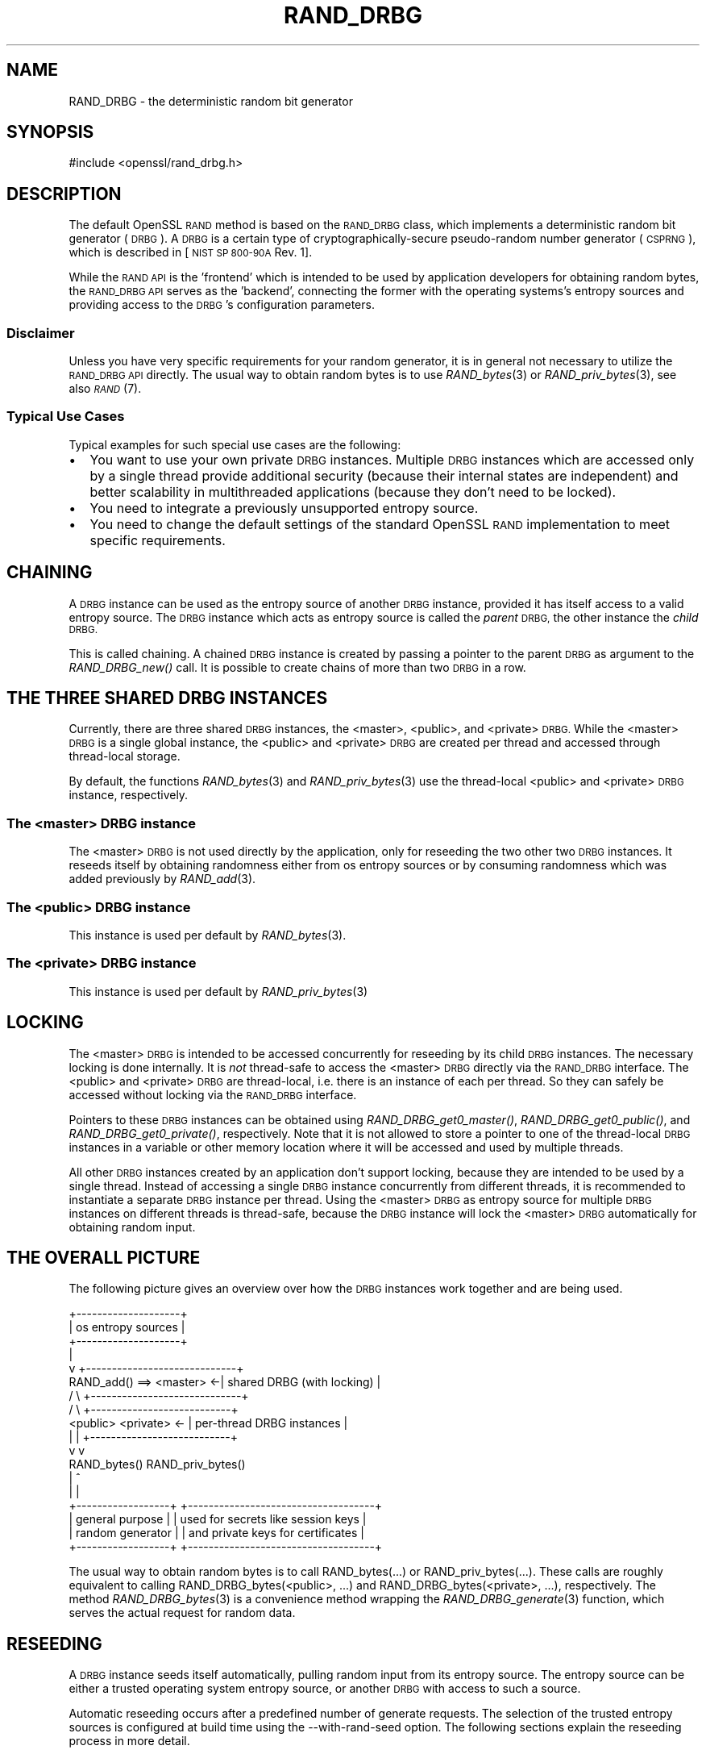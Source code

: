 .\" Automatically generated by Pod::Man 2.27 (Pod::Simple 3.28)
.\"
.\" Standard preamble:
.\" ========================================================================
.de Sp \" Vertical space (when we can't use .PP)
.if t .sp .5v
.if n .sp
..
.de Vb \" Begin verbatim text
.ft CW
.nf
.ne \\$1
..
.de Ve \" End verbatim text
.ft R
.fi
..
.\" Set up some character translations and predefined strings.  \*(-- will
.\" give an unbreakable dash, \*(PI will give pi, \*(L" will give a left
.\" double quote, and \*(R" will give a right double quote.  \*(C+ will
.\" give a nicer C++.  Capital omega is used to do unbreakable dashes and
.\" therefore won't be available.  \*(C` and \*(C' expand to `' in nroff,
.\" nothing in troff, for use with C<>.
.tr \(*W-
.ds C+ C\v'-.1v'\h'-1p'\s-2+\h'-1p'+\s0\v'.1v'\h'-1p'
.ie n \{\
.    ds -- \(*W-
.    ds PI pi
.    if (\n(.H=4u)&(1m=24u) .ds -- \(*W\h'-12u'\(*W\h'-12u'-\" diablo 10 pitch
.    if (\n(.H=4u)&(1m=20u) .ds -- \(*W\h'-12u'\(*W\h'-8u'-\"  diablo 12 pitch
.    ds L" ""
.    ds R" ""
.    ds C` ""
.    ds C' ""
'br\}
.el\{\
.    ds -- \|\(em\|
.    ds PI \(*p
.    ds L" ``
.    ds R" ''
.    ds C`
.    ds C'
'br\}
.\"
.\" Escape single quotes in literal strings from groff's Unicode transform.
.ie \n(.g .ds Aq \(aq
.el       .ds Aq '
.\"
.\" If the F register is turned on, we'll generate index entries on stderr for
.\" titles (.TH), headers (.SH), subsections (.SS), items (.Ip), and index
.\" entries marked with X<> in POD.  Of course, you'll have to process the
.\" output yourself in some meaningful fashion.
.\"
.\" Avoid warning from groff about undefined register 'F'.
.de IX
..
.nr rF 0
.if \n(.g .if rF .nr rF 1
.if (\n(rF:(\n(.g==0)) \{
.    if \nF \{
.        de IX
.        tm Index:\\$1\t\\n%\t"\\$2"
..
.        if !\nF==2 \{
.            nr % 0
.            nr F 2
.        \}
.    \}
.\}
.rr rF
.\"
.\" Accent mark definitions (@(#)ms.acc 1.5 88/02/08 SMI; from UCB 4.2).
.\" Fear.  Run.  Save yourself.  No user-serviceable parts.
.    \" fudge factors for nroff and troff
.if n \{\
.    ds #H 0
.    ds #V .8m
.    ds #F .3m
.    ds #[ \f1
.    ds #] \fP
.\}
.if t \{\
.    ds #H ((1u-(\\\\n(.fu%2u))*.13m)
.    ds #V .6m
.    ds #F 0
.    ds #[ \&
.    ds #] \&
.\}
.    \" simple accents for nroff and troff
.if n \{\
.    ds ' \&
.    ds ` \&
.    ds ^ \&
.    ds , \&
.    ds ~ ~
.    ds /
.\}
.if t \{\
.    ds ' \\k:\h'-(\\n(.wu*8/10-\*(#H)'\'\h"|\\n:u"
.    ds ` \\k:\h'-(\\n(.wu*8/10-\*(#H)'\`\h'|\\n:u'
.    ds ^ \\k:\h'-(\\n(.wu*10/11-\*(#H)'^\h'|\\n:u'
.    ds , \\k:\h'-(\\n(.wu*8/10)',\h'|\\n:u'
.    ds ~ \\k:\h'-(\\n(.wu-\*(#H-.1m)'~\h'|\\n:u'
.    ds / \\k:\h'-(\\n(.wu*8/10-\*(#H)'\z\(sl\h'|\\n:u'
.\}
.    \" troff and (daisy-wheel) nroff accents
.ds : \\k:\h'-(\\n(.wu*8/10-\*(#H+.1m+\*(#F)'\v'-\*(#V'\z.\h'.2m+\*(#F'.\h'|\\n:u'\v'\*(#V'
.ds 8 \h'\*(#H'\(*b\h'-\*(#H'
.ds o \\k:\h'-(\\n(.wu+\w'\(de'u-\*(#H)/2u'\v'-.3n'\*(#[\z\(de\v'.3n'\h'|\\n:u'\*(#]
.ds d- \h'\*(#H'\(pd\h'-\w'~'u'\v'-.25m'\f2\(hy\fP\v'.25m'\h'-\*(#H'
.ds D- D\\k:\h'-\w'D'u'\v'-.11m'\z\(hy\v'.11m'\h'|\\n:u'
.ds th \*(#[\v'.3m'\s+1I\s-1\v'-.3m'\h'-(\w'I'u*2/3)'\s-1o\s+1\*(#]
.ds Th \*(#[\s+2I\s-2\h'-\w'I'u*3/5'\v'-.3m'o\v'.3m'\*(#]
.ds ae a\h'-(\w'a'u*4/10)'e
.ds Ae A\h'-(\w'A'u*4/10)'E
.    \" corrections for vroff
.if v .ds ~ \\k:\h'-(\\n(.wu*9/10-\*(#H)'\s-2\u~\d\s+2\h'|\\n:u'
.if v .ds ^ \\k:\h'-(\\n(.wu*10/11-\*(#H)'\v'-.4m'^\v'.4m'\h'|\\n:u'
.    \" for low resolution devices (crt and lpr)
.if \n(.H>23 .if \n(.V>19 \
\{\
.    ds : e
.    ds 8 ss
.    ds o a
.    ds d- d\h'-1'\(ga
.    ds D- D\h'-1'\(hy
.    ds th \o'bp'
.    ds Th \o'LP'
.    ds ae ae
.    ds Ae AE
.\}
.rm #[ #] #H #V #F C
.\" ========================================================================
.\"
.IX Title "RAND_DRBG 7"
.TH RAND_DRBG 7 "2020-02-12" "1.1.1e-dev" "OpenSSL"
.\" For nroff, turn off justification.  Always turn off hyphenation; it makes
.\" way too many mistakes in technical documents.
.if n .ad l
.nh
.SH "NAME"
RAND_DRBG \- the deterministic random bit generator
.SH "SYNOPSIS"
.IX Header "SYNOPSIS"
.Vb 1
\& #include <openssl/rand_drbg.h>
.Ve
.SH "DESCRIPTION"
.IX Header "DESCRIPTION"
The default OpenSSL \s-1RAND\s0 method is based on the \s-1RAND_DRBG\s0 class,
which implements a deterministic random bit generator (\s-1DRBG\s0).
A \s-1DRBG\s0 is a certain type of cryptographically-secure pseudo-random
number generator (\s-1CSPRNG\s0), which is described in
[\s-1NIST SP 800\-90A\s0 Rev. 1].
.PP
While the \s-1RAND API\s0 is the 'frontend' which is intended to be used by
application developers for obtaining random bytes, the \s-1RAND_DRBG API\s0
serves as the 'backend', connecting the former with the operating
systems's entropy sources and providing access to the \s-1DRBG\s0's
configuration parameters.
.SS "Disclaimer"
.IX Subsection "Disclaimer"
Unless you have very specific requirements for your random generator,
it is in general not necessary to utilize the \s-1RAND_DRBG API\s0 directly.
The usual way to obtain random bytes is to use \fIRAND_bytes\fR\|(3) or
\&\fIRAND_priv_bytes\fR\|(3), see also \s-1\fIRAND\s0\fR\|(7).
.SS "Typical Use Cases"
.IX Subsection "Typical Use Cases"
Typical examples for such special use cases are the following:
.IP "\(bu" 2
You want to use your own private \s-1DRBG\s0 instances.
Multiple \s-1DRBG\s0 instances which are accessed only by a single thread provide
additional security (because their internal states are independent) and
better scalability in multithreaded applications (because they don't need
to be locked).
.IP "\(bu" 2
You need to integrate a previously unsupported entropy source.
.IP "\(bu" 2
You need to change the default settings of the standard OpenSSL \s-1RAND\s0
implementation to meet specific requirements.
.SH "CHAINING"
.IX Header "CHAINING"
A \s-1DRBG\s0 instance can be used as the entropy source of another \s-1DRBG\s0 instance,
provided it has itself access to a valid entropy source.
The \s-1DRBG\s0 instance which acts as entropy source is called the \fIparent\fR \s-1DRBG,\s0
the other instance the \fIchild\fR \s-1DRBG.\s0
.PP
This is called chaining. A chained \s-1DRBG\s0 instance is created by passing
a pointer to the parent \s-1DRBG\s0 as argument to the \fIRAND_DRBG_new()\fR call.
It is possible to create chains of more than two \s-1DRBG\s0 in a row.
.SH "THE THREE SHARED DRBG INSTANCES"
.IX Header "THE THREE SHARED DRBG INSTANCES"
Currently, there are three shared \s-1DRBG\s0 instances,
the <master>, <public>, and <private> \s-1DRBG.\s0
While the <master> \s-1DRBG\s0 is a single global instance, the <public> and <private>
\&\s-1DRBG\s0 are created per thread and accessed through thread-local storage.
.PP
By default, the functions \fIRAND_bytes\fR\|(3) and \fIRAND_priv_bytes\fR\|(3) use
the thread-local <public> and <private> \s-1DRBG\s0 instance, respectively.
.SS "The <master> \s-1DRBG\s0 instance"
.IX Subsection "The <master> DRBG instance"
The <master> \s-1DRBG\s0 is not used directly by the application, only for reseeding
the two other two \s-1DRBG\s0 instances. It reseeds itself by obtaining randomness
either from os entropy sources or by consuming randomness which was added
previously by \fIRAND_add\fR\|(3).
.SS "The <public> \s-1DRBG\s0 instance"
.IX Subsection "The <public> DRBG instance"
This instance is used per default by \fIRAND_bytes\fR\|(3).
.SS "The <private> \s-1DRBG\s0 instance"
.IX Subsection "The <private> DRBG instance"
This instance is used per default by \fIRAND_priv_bytes\fR\|(3)
.SH "LOCKING"
.IX Header "LOCKING"
The <master> \s-1DRBG\s0 is intended to be accessed concurrently for reseeding
by its child \s-1DRBG\s0 instances. The necessary locking is done internally.
It is \fInot\fR thread-safe to access the <master> \s-1DRBG\s0 directly via the
\&\s-1RAND_DRBG\s0 interface.
The <public> and <private> \s-1DRBG\s0 are thread-local, i.e. there is an
instance of each per thread. So they can safely be accessed without
locking via the \s-1RAND_DRBG\s0 interface.
.PP
Pointers to these \s-1DRBG\s0 instances can be obtained using
\&\fIRAND_DRBG_get0_master()\fR,
\&\fIRAND_DRBG_get0_public()\fR, and
\&\fIRAND_DRBG_get0_private()\fR, respectively.
Note that it is not allowed to store a pointer to one of the thread-local
\&\s-1DRBG\s0 instances in a variable or other memory location where it will be
accessed and used by multiple threads.
.PP
All other \s-1DRBG\s0 instances created by an application don't support locking,
because they are intended to be used by a single thread.
Instead of accessing a single \s-1DRBG\s0 instance concurrently from different
threads, it is recommended to instantiate a separate \s-1DRBG\s0 instance per
thread. Using the <master> \s-1DRBG\s0 as entropy source for multiple \s-1DRBG\s0
instances on different threads is thread-safe, because the \s-1DRBG\s0 instance
will lock the <master> \s-1DRBG\s0 automatically for obtaining random input.
.SH "THE OVERALL PICTURE"
.IX Header "THE OVERALL PICTURE"
The following picture gives an overview over how the \s-1DRBG\s0 instances work
together and are being used.
.PP
.Vb 10
\&               +\-\-\-\-\-\-\-\-\-\-\-\-\-\-\-\-\-\-\-\-+
\&               | os entropy sources |
\&               +\-\-\-\-\-\-\-\-\-\-\-\-\-\-\-\-\-\-\-\-+
\&                        |
\&                        v           +\-\-\-\-\-\-\-\-\-\-\-\-\-\-\-\-\-\-\-\-\-\-\-\-\-\-\-\-\-+
\&      RAND_add() ==> <master>     <\-| shared DRBG (with locking)  |
\&                      /   \e         +\-\-\-\-\-\-\-\-\-\-\-\-\-\-\-\-\-\-\-\-\-\-\-\-\-\-\-\-\-+
\&                     /     \e              +\-\-\-\-\-\-\-\-\-\-\-\-\-\-\-\-\-\-\-\-\-\-\-\-\-\-\-+
\&              <public>     <private>   <\- | per\-thread DRBG instances |
\&                 |             |          +\-\-\-\-\-\-\-\-\-\-\-\-\-\-\-\-\-\-\-\-\-\-\-\-\-\-\-+
\&                 v             v
\&               RAND_bytes()   RAND_priv_bytes()
\&                    |               ^
\&                    |               |
\&    +\-\-\-\-\-\-\-\-\-\-\-\-\-\-\-\-\-\-+      +\-\-\-\-\-\-\-\-\-\-\-\-\-\-\-\-\-\-\-\-\-\-\-\-\-\-\-\-\-\-\-\-\-\-\-\-+
\&    | general purpose  |      | used for secrets like session keys |
\&    | random generator |      | and private keys for certificates  |
\&    +\-\-\-\-\-\-\-\-\-\-\-\-\-\-\-\-\-\-+      +\-\-\-\-\-\-\-\-\-\-\-\-\-\-\-\-\-\-\-\-\-\-\-\-\-\-\-\-\-\-\-\-\-\-\-\-+
.Ve
.PP
The usual way to obtain random bytes is to call RAND_bytes(...) or
RAND_priv_bytes(...). These calls are roughly equivalent to calling
RAND_DRBG_bytes(<public>, ...) and RAND_DRBG_bytes(<private>, ...),
respectively. The method \fIRAND_DRBG_bytes\fR\|(3) is a convenience method
wrapping the \fIRAND_DRBG_generate\fR\|(3) function, which serves the actual
request for random data.
.SH "RESEEDING"
.IX Header "RESEEDING"
A \s-1DRBG\s0 instance seeds itself automatically, pulling random input from
its entropy source. The entropy source can be either a trusted operating
system entropy source, or another \s-1DRBG\s0 with access to such a source.
.PP
Automatic reseeding occurs after a predefined number of generate requests.
The selection of the trusted entropy sources is configured at build
time using the \-\-with\-rand\-seed option. The following sections explain
the reseeding process in more detail.
.SS "Automatic Reseeding"
.IX Subsection "Automatic Reseeding"
Before satisfying a generate request (\fIRAND_DRBG_generate\fR\|(3)), the \s-1DRBG\s0
reseeds itself automatically, if one of the following conditions holds:
.PP
\&\- the \s-1DRBG\s0 was not instantiated (=seeded) yet or has been uninstantiated.
.PP
\&\- the number of generate requests since the last reseeding exceeds a
certain threshold, the so called \fIreseed_interval\fR.
This behaviour can be disabled by setting the \fIreseed_interval\fR to 0.
.PP
\&\- the time elapsed since the last reseeding exceeds a certain time
interval, the so called \fIreseed_time_interval\fR.
This can be disabled by setting the \fIreseed_time_interval\fR to 0.
.PP
\&\- the \s-1DRBG\s0 is in an error state.
.PP
\&\fBNote\fR: An error state is entered if the entropy source fails while
the \s-1DRBG\s0 is seeding or reseeding.
The last case ensures that the \s-1DRBG\s0 automatically recovers
from the error as soon as the entropy source is available again.
.SS "Manual Reseeding"
.IX Subsection "Manual Reseeding"
In addition to automatic reseeding, the caller can request an immediate
reseeding of the \s-1DRBG\s0 with fresh entropy by setting the
\&\fIprediction resistance\fR parameter to 1 when calling \fIRAND_DRBG_generate\fR\|(3).
.PP
The document [\s-1NIST SP 800\-90C\s0] describes prediction resistance requests
in detail and imposes strict conditions on the entropy sources that are
approved for providing prediction resistance.
Since the default \s-1DRBG\s0 implementation does not have access to such an approved
entropy source, a request for prediction resistance will currently always fail.
In other words, prediction resistance is currently not supported yet by the \s-1DRBG.\s0
.PP
For the three shared DRBGs (and only for these) there is another way to
reseed them manually:
If \fIRAND_add\fR\|(3) is called with a positive \fIrandomness\fR argument
(or \fIRAND_seed\fR\|(3)), then this will immediately reseed the <master> \s-1DRBG.\s0
The <public> and <private> \s-1DRBG\s0 will detect this on their next generate
call and reseed, pulling randomness from <master>.
.PP
The last feature has been added to support the common practice used with
previous OpenSSL versions to call \fIRAND_add()\fR before calling \fIRAND_bytes()\fR.
.SS "Entropy Input vs. Additional Data"
.IX Subsection "Entropy Input vs. Additional Data"
The \s-1DRBG\s0 distinguishes two different types of random input: \fIentropy\fR,
which comes from a trusted source, and \fIadditional input\fR',
which can optionally be added by the user and is considered untrusted.
It is possible to add \fIadditional input\fR not only during reseeding,
but also for every generate request.
This is in fact done automatically by \fIRAND_DRBG_bytes\fR\|(3).
.SS "Configuring the Random Seed Source"
.IX Subsection "Configuring the Random Seed Source"
In most cases OpenSSL will automatically choose a suitable seed source
for automatically seeding and reseeding its <master> \s-1DRBG.\s0 In some cases
however, it will be necessary to explicitly specify a seed source during
configuration, using the \-\-with\-rand\-seed option. For more information,
see the \s-1INSTALL\s0 instructions. There are also operating systems where no
seed source is available and automatic reseeding is disabled by default.
.PP
The following two sections describe the reseeding process of the master
\&\s-1DRBG,\s0 depending on whether automatic reseeding is available or not.
.SS "Reseeding the master \s-1DRBG\s0 with automatic seeding enabled"
.IX Subsection "Reseeding the master DRBG with automatic seeding enabled"
Calling \fIRAND_poll()\fR or \fIRAND_add()\fR is not necessary, because the \s-1DRBG\s0
pulls the necessary entropy from its source automatically.
However, both calls are permitted, and do reseed the \s-1RNG.\s0
.PP
\&\fIRAND_add()\fR can be used to add both kinds of random input, depending on the
value of the \fBrandomness\fR argument:
.IP "randomness == 0:" 4
.IX Item "randomness == 0:"
The random bytes are mixed as additional input into the current state of
the \s-1DRBG.\s0
Mixing in additional input is not considered a full reseeding, hence the
reseed counter is not reset.
.IP "randomness > 0:" 4
.IX Item "randomness > 0:"
The random bytes are used as entropy input for a full reseeding
(resp. reinstantiation) if the \s-1DRBG\s0 is instantiated
(resp. uninstantiated or in an error state).
The number of random bits required for reseeding is determined by the
security strength of the \s-1DRBG.\s0 Currently it defaults to 256 bits (32 bytes).
It is possible to provide less randomness than required.
In this case the missing randomness will be obtained by pulling random input
from the trusted entropy sources.
.SS "Reseeding the master \s-1DRBG\s0 with automatic seeding disabled"
.IX Subsection "Reseeding the master DRBG with automatic seeding disabled"
Calling \fIRAND_poll()\fR will always fail.
.PP
\&\fIRAND_add()\fR needs to be called for initial seeding and periodic reseeding.
At least 48 bytes (384 bits) of randomness have to be provided, otherwise
the (re\-)seeding of the \s-1DRBG\s0 will fail. This corresponds to one and a half
times the security strength of the \s-1DRBG.\s0 The extra half is used for the
nonce during instantiation.
.PP
More precisely, the number of bytes needed for seeding depend on the
\&\fIsecurity strength\fR of the \s-1DRBG,\s0 which is set to 256 by default.
.SH "SEE ALSO"
.IX Header "SEE ALSO"
\&\fIRAND_DRBG_bytes\fR\|(3),
\&\fIRAND_DRBG_generate\fR\|(3),
\&\fIRAND_DRBG_reseed\fR\|(3),
\&\fIRAND_DRBG_get0_master\fR\|(3),
\&\fIRAND_DRBG_get0_public\fR\|(3),
\&\fIRAND_DRBG_get0_private\fR\|(3),
\&\fIRAND_DRBG_set_reseed_interval\fR\|(3),
\&\fIRAND_DRBG_set_reseed_time_interval\fR\|(3),
\&\fIRAND_DRBG_set_reseed_defaults\fR\|(3),
\&\s-1\fIRAND\s0\fR\|(7),
.SH "COPYRIGHT"
.IX Header "COPYRIGHT"
Copyright 2017\-2018 The OpenSSL Project Authors. All Rights Reserved.
.PP
Licensed under the OpenSSL license (the \*(L"License\*(R").  You may not use
this file except in compliance with the License.  You can obtain a copy
in the file \s-1LICENSE\s0 in the source distribution or at
<https://www.openssl.org/source/license.html>.
